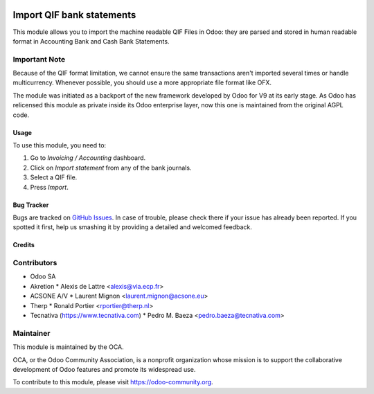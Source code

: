 .. image:: https://img.shields.io/badge/licence-AGPL--3-blue.svg
   :target: http://www.gnu.org/licenses/agpl-3.0-standalone.html
   :alt: License: AGPL-3

==========================
Import QIF bank statements
==========================

This module allows you to import the machine readable QIF Files in Odoo: they
are parsed and stored in human readable format in
Accounting \ Bank and Cash \ Bank Statements.

Important Note
--------------
Because of the QIF format limitation, we cannot ensure the same transactions
aren't imported several times or handle multicurrency. Whenever possible, you
should use a more appropriate file format like OFX.

The module was initiated as a backport of the new framework developed
by Odoo for V9 at its early stage. As Odoo has relicensed this module as
private inside its Odoo enterprise layer, now this one is maintained from the
original AGPL code.

Usage
=====

To use this module, you need to:

#. Go to *Invoicing / Accounting* dashboard.
#. Click on *Import statement* from any of the bank journals.
#. Select a QIF file.
#. Press *Import*.

.. image:: https://odoo-community.org/website/image/ir.attachment/5784_f2813bd/datas
   :alt: Try me on Runbot
   :target: https://runbot.odoo-community.org/runbot/174/11.0

Bug Tracker
===========

Bugs are tracked on
`GitHub Issues <https://github.com/OCA/bank-statement-import/issues>`_.
In case of trouble, please check there if your issue has already been reported.
If you spotted it first, help us smashing it by providing a detailed and
welcomed feedback.

Credits
=======

Contributors
------------    

* Odoo SA
* Akretion
  * Alexis de Lattre <alexis@via.ecp.fr>
* ACSONE A/V
  * Laurent Mignon <laurent.mignon@acsone.eu>
* Therp
  * Ronald Portier <rportier@therp.nl>
* Tecnativa (https://www.tecnativa.com)
  * Pedro M. Baeza <pedro.baeza@tecnativa.com>

Maintainer
----------

.. image:: https://odoo-community.org/logo.png
   :alt: Odoo Community Association
   :target: https://odoo-community.org

This module is maintained by the OCA.

OCA, or the Odoo Community Association, is a nonprofit organization whose
mission is to support the collaborative development of Odoo features and
promote its widespread use.

To contribute to this module, please visit https://odoo-community.org.
